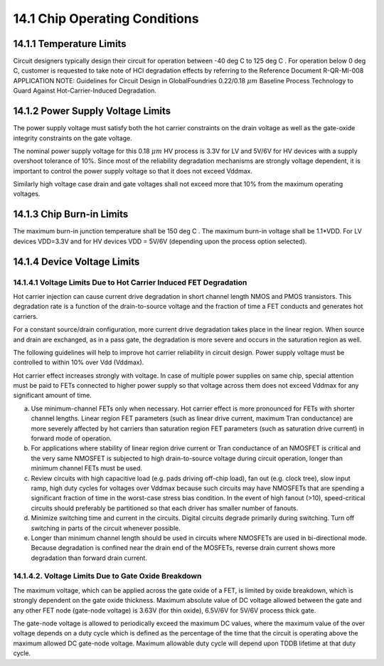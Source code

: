 14.1 Chip Operating Conditions
==============================

14.1.1 Temperature Limits
.........................

Circuit designers typically design their circuit for operation between -40 deg C  to 125 deg C . For operation below 0 deg C, customer is requested to take note of HCI degradation effects by referring to the Reference Document R-QR-MI-008 APPLICATION NOTE: Guidelines for Circuit Design in GlobalFoundries 0.22/0.18 :math:`{\mu m}`  Baseline Process Technology to Guard Against Hot-Carrier-Induced Degradation.

14.1.2 Power Supply Voltage Limits
..................................

The power supply voltage must satisfy both the hot carrier constraints on the drain voltage as well as the gate-oxide integrity constraints on the gate voltage.

The nominal power supply voltage for this 0.18 :math:`{\mu m}` HV process is 3.3V for LV and 5V/6V for HV devices with a supply overshoot tolerance of 10%. Since most of the reliability degradation mechanisms are strongly voltage dependent, it is important to control the power supply voltage so that it does not exceed Vddmax.

Similarly high voltage case drain and gate voltages shall not exceed more that 10% from the maximum operating voltages.

14.1.3 Chip Burn-in Limits
..........................

The maximum burn-in junction temperature shall be 150 deg C . The maximum burn-in voltage shall be 1.1*VDD. For LV devices VDD=3.3V and for HV devices VDD = 5V/6V (depending upon the process option selected).

14.1.4 Device Voltage Limits
............................

14.1.4.1 Voltage Limits Due to Hot Carrier Induced FET Degradation
''''''''''''''''''''''''''''''''''''''''''''''''''''''''''''''''''

Hot carrier injection can cause current drive degradation in short channel length NMOS and PMOS transistors. This degradation rate is a function of the drain-to-source voltage and the fraction of time a FET conducts and generates hot carriers.

For a constant source/drain configuration, more current drive degradation takes place in the linear region. When source and drain are exchanged, as in a pass gate, the degradation is more severe and occurs in the saturation region as well.

The following guidelines will help to improve hot carrier reliability in circuit design. Power supply voltage must be controlled to within 10% over Vdd (Vddmax).

Hot carrier effect increases strongly with voltage. In case of multiple power supplies on same chip, special attention must be paid to FETs connected to higher power supply so that voltage across them does not exceed Vddmax for any significant amount of time.

a.  Use minimum-channel FETs only when necessary. Hot carrier effect is more pronounced for FETs with shorter channel lengths. Linear region FET parameters (such as linear drive current, maximum Tran conductance) are more severely affected by hot carriers than saturation region FET parameters (such as saturation drive current) in forward mode of operation.

b.  For applications where stability of linear region drive current or Tran conductance of an NMOSFET is critical and the very same NMOSFET is subjected to high drain-to-source voltage during circuit operation, longer than minimum channel FETs must be used.

c.  Review circuits with high capacitive load (e.g. pads driving off-chip load), fan out (e.g. clock tree), slow input ramp, high duty cycles for voltages over Vddmax because such circuits may have NMOSFETs that are spending a significant fraction of time in the worst-case stress bias condition. In the event of high fanout (>10), speed-critical circuits should preferably be partitioned so that each driver has smaller number of fanouts.

d.  Minimize switching time and current in the circuits. Digital circuits degrade primarily during switching. Turn off switching in parts of the circuit whenever possible.

e.  Longer than minimum channel length should be used in circuits where NMOSFETs are used in bi-directional mode. Because degradation is confined near the drain end of the MOSFETs, reverse drain current shows more degradation than forward drain current.


14.1.4.2. Voltage Limits Due to Gate Oxide Breakdown
''''''''''''''''''''''''''''''''''''''''''''''''''''

The maximum voltage, which can be applied across the gate oxide of a FET, is limited by oxide breakdown, which is strongly dependent on the gate oxide thickness. Maximum absolute value of DC voltage allowed between the gate and any other FET node (gate-node voltage) is 3.63V (for thin oxide), 6.5V/6V for 5V/6V process thick gate.

The gate-node voltage is allowed to periodically exceed the maximum DC values, where the maximum value of the over voltage depends on a duty cycle which is defined as the percentage of the time that the circuit is operating above the maximum allowed DC gate-node voltage. Maximum allowable duty cycle will depend upon TDDB lifetime at that duty cycle.


